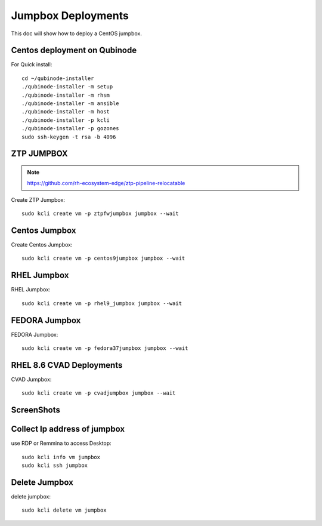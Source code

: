 Jumpbox Deployments
=====================
This doc will show how to deploy a CentOS jumpbox.

Centos deployment on Qubinode
------------------------------
For Quick install::

    cd ~/qubinode-installer
    ./qubinode-installer -m setup
    ./qubinode-installer -m rhsm
    ./qubinode-installer -m ansible
    ./qubinode-installer -m host
    ./qubinode-installer -p kcli
    ./qubinode-installer -p gozones
    sudo ssh-keygen -t rsa -b 4096 


ZTP JUMPBOX
----------------------------
.. note::
    
    https://github.com/rh-ecosystem-edge/ztp-pipeline-relocatable

Create ZTP Jumpbox::

    sudo kcli create vm -p ztpfwjumpbox jumpbox --wait


Centos Jumpbox
----------------------------
Create Centos Jumpbox::

    sudo kcli create vm -p centos9jumpbox jumpbox --wait

RHEL Jumpbox
----------------------------
RHEL Jumpbox::

    sudo kcli create vm -p rhel9_jumpbox jumpbox --wait


FEDORA Jumpbox
----------------------------
FEDORA Jumpbox::

    sudo kcli create vm -p fedora37jumpbox jumpbox --wait


RHEL 8.6 CVAD Deployments
----------------------------
CVAD Jumpbox::

    sudo kcli create vm -p cvadjumpbox jumpbox --wait

ScreenShots
----------------------------
.. image:: https://i.imgur.com/qc7r6Eu.png
   :width: 600

.. image:: https://i.imgur.com/MeHNdGE.png
   :width: 600


Collect Ip address of jumpbox
-------------------------------
use RDP or Remmina to access Desktop::

    sudo kcli info vm jumpbox
    sudo kcli ssh jumpbox


Delete Jumpbox
------------------
delete jumpbox::

    sudo kcli delete vm jumpbox


